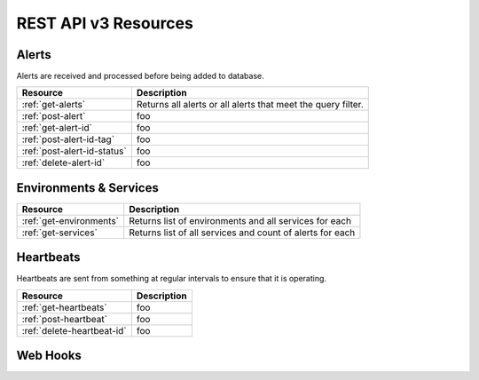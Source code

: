 REST API v3 Resources
=====================

Alerts
------
Alerts are received and processed before being added to database.

+-----------------------------+--------------------------------------------------------------+
| Resource                    | Description                                                  |
+=============================+==============================================================+
| :ref:`get-alerts`           | Returns all alerts or all alerts that meet the query filter. |
+-----------------------------+--------------------------------------------------------------+
| :ref:`post-alert`           | foo                                                          |
+-----------------------------+--------------------------------------------------------------+
| :ref:`get-alert-id`         | foo                                                          |
+-----------------------------+--------------------------------------------------------------+
| :ref:`post-alert-id-tag`    | foo                                                          |
+-----------------------------+--------------------------------------------------------------+
| :ref:`post-alert-id-status` | foo                                                          |
+-----------------------------+--------------------------------------------------------------+
| :ref:`delete-alert-id`      | foo                                                          |
+-----------------------------+--------------------------------------------------------------+

Environments & Services
-----------------------

+-----------------------------+--------------------------------------------------------------+
| Resource                    | Description                                                  |
+=============================+==============================================================+
| :ref:`get-environments`     | Returns list of environments and all services for each       |
+-----------------------------+--------------------------------------------------------------+
| :ref:`get-services`         | Returns list of all services and count of alerts for each    |
+-----------------------------+--------------------------------------------------------------+

Heartbeats
----------

Heartbeats are sent from something at regular intervals to ensure that it is operating.

+-----------------------------+--------------------------------------------------------------+
| Resource                    | Description                                                  |
+=============================+==============================================================+
| :ref:`get-heartbeats`       | foo                                                          |
+-----------------------------+--------------------------------------------------------------+
| :ref:`post-heartbeat`       | foo                                                          |
+-----------------------------+--------------------------------------------------------------+
| :ref:`delete-heartbeat-id`  | foo                                                          |
+-----------------------------+--------------------------------------------------------------+

Web Hooks
---------